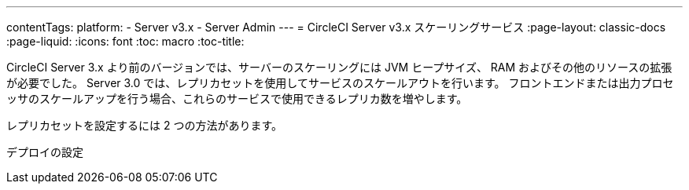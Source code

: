 ---
contentTags:
  platform:
  - Server v3.x
  - Server Admin
---
= CircleCI Server v3.x スケーリングサービス
:page-layout: classic-docs
:page-liquid:
:icons: font
:toc: macro
:toc-title:

CircleCI Server 3.x より前のバージョンでは、サーバーのスケーリングには JVM ヒープサイズ、 RAM およびその他のリソースの拡張が必要でした。 Server 3.0 では、レプリカセットを使用してサービスのスケールアウトを行います。 フロントエンドまたは出力プロセッサのスケールアップを行う場合、これらのサービスで使用できるレプリカ数を増やします。

レプリカセットを設定するには 2 つの方法があります。

デプロイの設定
